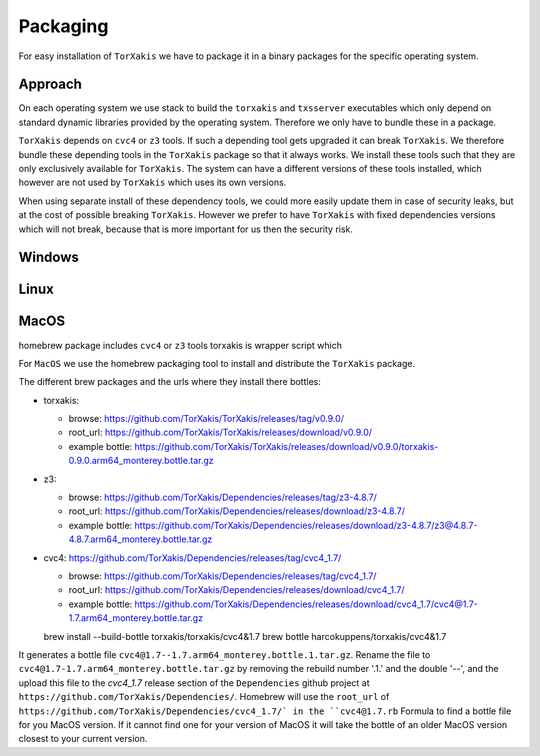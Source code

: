 Packaging
=========

For easy installation of ``TorXakis``  we have to package it in a binary packages for the specific operating system. 

Approach
~~~~~~~~~

On each operating system we use stack to build the ``torxakis`` and ``txsserver`` executables which only depend
on standard dynamic libraries provided by the operating system. Therefore we only have to bundle these in a package.

``TorXakis`` depends on ``cvc4`` or ``z3`` tools. If such a depending tool gets upgraded it can break ``TorXakis``.
We therefore bundle these depending tools in the ``TorXakis`` package so that it always works. We install these tools
such that they are only exclusively available for ``TorXakis``.  The system can have a different versions of these tools
installed, which however are not used by ``TorXakis`` which uses its own versions.

When using separate install of these dependency tools, we could more easily update them in case of security leaks, but
at the cost of possible breaking ``TorXakis``. However we prefer to have  ``TorXakis`` with fixed dependencies versions
which will not break, because that is more important for us then  the security risk.

Windows
~~~~~~~


Linux
~~~~~


MacOS
~~~~~

homebrew package includes  ``cvc4`` or ``z3`` tools
torxakis is wrapper script which



For ``MacOS`` we use the homebrew packaging tool to install and distribute the ``TorXakis`` package.

The different brew packages and the urls where they install there bottles:

* torxakis:

  *  browse: https://github.com/TorXakis/TorXakis/releases/tag/v0.9.0/ 
  *  root_url:  https://github.com/TorXakis/TorXakis/releases/download/v0.9.0/ 
  *  example bottle: https://github.com/TorXakis/TorXakis/releases/download/v0.9.0/torxakis-0.9.0.arm64_monterey.bottle.tar.gz

* z3: 
  
  *  browse: https://github.com/TorXakis/Dependencies/releases/tag/z3-4.8.7/
  *  root_url: https://github.com/TorXakis/Dependencies/releases/download/z3-4.8.7/
  *  example bottle: https://github.com/TorXakis/Dependencies/releases/download/z3-4.8.7/z3@4.8.7-4.8.7.arm64_monterey.bottle.tar.gz

* cvc4: https://github.com/TorXakis/Dependencies/releases/tag/cvc4_1.7/ 

  *  browse: https://github.com/TorXakis/Dependencies/releases/tag/cvc4_1.7/
  *  root_url:  https://github.com/TorXakis/Dependencies/releases/download/cvc4_1.7/
  *  example bottle:  https://github.com/TorXakis/Dependencies/releases/download/cvc4_1.7/cvc4@1.7-1.7.arm64_monterey.bottle.tar.gz



  brew install --build-bottle   torxakis/torxakis/cvc4\&1.7 
  brew bottle   harcokuppens/torxakis/cvc4\&1.7  
  
It generates a bottle file ``cvc4@1.7--1.7.arm64_monterey.bottle.1.tar.gz``. Rename the file to ``cvc4@1.7-1.7.arm64_monterey.bottle.tar.gz``  by removing the 
rebuild number '.1.' and the double '--', and the upload this file to the  `cvc4_1.7` release section of the ``Dependencies`` github project at ``https://github.com/TorXakis/Dependencies/``. 
Homebrew will use the ``root_url`` of ``https://github.com/TorXakis/Dependencies/cvc4_1.7/` in the ``cvc4@1.7.rb`` Formula to find a bottle file for you MacOS version. If it cannot find one for your
version of MacOS it will take the bottle of an older MacOS version closest to your current version. 

